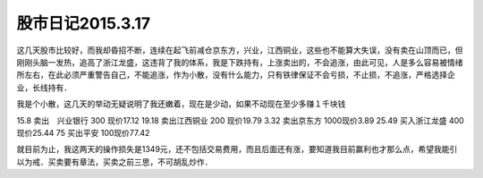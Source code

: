 ===============================
股市日记2015.3.17
===============================

这几天股市比较好，而我却昏招不断，连续在起飞前减仓京东方，兴业，江西铜业，这些也不能算大失误，没有卖在山顶而已，但刚刚头脑一发热，追高了浙江龙盛，这违背了我的体系，我是下跌持有，上涨卖出的，不会追涨，由此可见，人是多么容易被情绪所左右，在此必须严重警告自己，不能追涨，作为小散，没有什么能力，只有铁律保证不会亏损，不止损，不追涨，严格选择企业，长线持有．

我是个小散，这几天的举动无疑说明了我还嫩着，现在是少动，如果不动现在至少多赚１千块钱


15.8 卖出　兴业银行 300 现价17.12
19.18 卖出江西铜业 200 现价19.79
3.32  卖出京东方 1000现价3.89
25.49 买入浙江龙盛 400现价25.44
75 买出平安 100现价77.42

就目前为止，我这两天的操作损失是1349元，还不包括交易费用，而且后面还有涨，要知道我目前赢利也才那么点，希望我能引以为戒．买卖要有章法，买卖之前三思，不可胡乱炒作．
